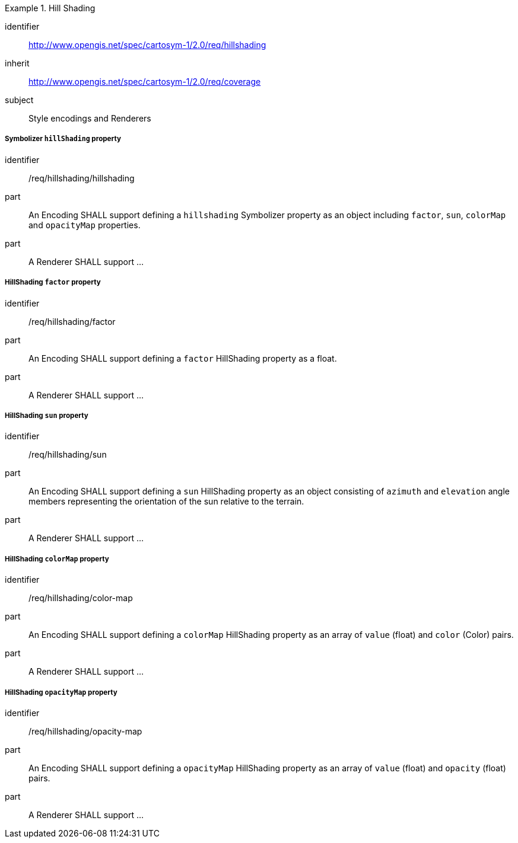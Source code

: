 
[[rc_table-hillshading]]

[requirements_class]
.Hill Shading
====
[%metadata]
identifier:: http://www.opengis.net/spec/cartosym-1/2.0/req/hillshading
inherit:: http://www.opengis.net/spec/cartosym-1/2.0/req/coverage
subject:: Style encodings and Renderers
====

===== Symbolizer `hillShading` property

[[req-hillshading-hillshading]]

[requirement]
====
[%metadata]
identifier:: /req/hillshading/hillshading
part:: An Encoding SHALL support defining a `hillshading` Symbolizer property as an object including `factor`, `sun`, `colorMap` and `opacityMap` properties.
part:: A Renderer SHALL support ...
====

===== HillShading `factor` property

[requirement]
====
[%metadata]
identifier:: /req/hillshading/factor
part:: An Encoding SHALL support defining a `factor` HillShading property as a float.
part:: A Renderer SHALL support ...
====

===== HillShading `sun` property

[requirement]
====
[%metadata]
identifier:: /req/hillshading/sun
part:: An Encoding SHALL support defining a `sun` HillShading property as an object consisting of `azimuth` and `elevation` angle members representing the orientation of the sun relative to the terrain.
part:: A Renderer SHALL support ...
====

===== HillShading `colorMap` property

[requirement]
====
[%metadata]
identifier:: /req/hillshading/color-map
part:: An Encoding SHALL support defining a `colorMap` HillShading property as an array of `value` (float) and `color` (Color) pairs.
part:: A Renderer SHALL support ...
====

===== HillShading `opacityMap` property

[requirement]
====
[%metadata]
identifier:: /req/hillshading/opacity-map
part:: An Encoding SHALL support defining a `opacityMap` HillShading property as an array of `value` (float) and `opacity` (float) pairs.
part:: A Renderer SHALL support ...
====
